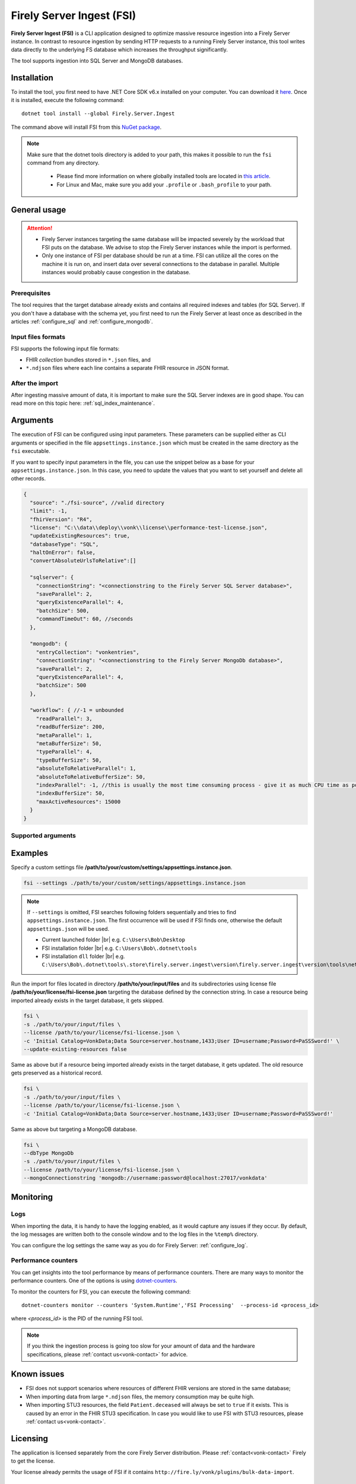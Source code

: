 .. _tool_fsi:

Firely Server Ingest (FSI)
==========================

**Firely Server Ingest (FSI)** is a CLI application designed to optimize massive resource ingestion into a Firely Server instance. In contrast to resource ingestion by sending HTTP requests to a running Firely Server instance, this tool writes data directly to the underlying FS database which increases the throughput significantly.

The tool supports ingestion into SQL Server and MongoDB databases.

.. _tool_fsi_installation:

Installation
------------
To install the tool, you first need to have .NET Core SDK v6.x installed on your computer. You can download it `here <https://dotnet.microsoft.com/en-us/download>`__. Once it is installed, execute the following command:

::

  dotnet tool install --global Firely.Server.Ingest

The command above will install FSI from this `NuGet package <https://www.nuget.org/packages/Firely.Server.Ingest/>`_.

.. note::

  Make sure that the dotnet tools directory is added to your path, this makes it possible to run the ``fsi`` command from any directory.

    - Please find more information on where globally installed tools are located in `this article <https://docs.microsoft.com/en-us/dotnet/core/tools/global-tools#install-a-global-tool>`_. 
    - For Linux and Mac, make sure you add your ``.profile`` or ``.bash_profile`` to your path.



General usage
-------------

.. attention::

  * Firely Server instances targeting the same database will be impacted severely by the workload that FSI puts on the database. We advise to stop the Firely Server instances while the import is performed.
  * Only one instance of FSI per database should be run at a time. FSI can utilize all the cores on the machine it is run on, and insert data over several connections to the database in parallel. Multiple instances would probably cause congestion in the database.

Prerequisites
^^^^^^^^^^^^^
The tool requires that the target database already exists and contains all required indexes and tables (for SQL Server). If you don't have a database with the schema yet, you first need to run the Firely Server at least once as described in the articles :ref:`configure_sql` and :ref:`configure_mongodb`.


Input files formats
^^^^^^^^^^^^^^^^^^^

FSI supports the following input file formats:

* FHIR *collection* bundles stored in ``*.json`` files, and
* ``*.ndjson`` files where each line contains a separate FHIR resource in JSON format.


After the import
^^^^^^^^^^^^^^^^

After ingesting massive amount of data, it is important to make sure the SQL Server indexes are in good shape. You can read more on this topic here: :ref:`sql_index_maintenance`.

Arguments
---------

The execution of FSI can be configured using input parameters. These parameters can be supplied either as CLI arguments or specified in the file ``appsettings.instance.json`` which must be created in the same directory as the ``fsi`` executable.

If you want to specify input parameters in the file, you can use the snippet below as a base for your ``appsettings.instance.json``. In this case, you need to update the values that you want to set yourself and delete all other records.

.. code-block:: JavaScript

  {
    "source": "./fsi-source", //valid directory
    "limit": -1,
    "fhirVersion": "R4",
    "license": "C:\\data\\deploy\\vonk\\license\\performance-test-license.json",
    "updateExistingResources": true,
    "databaseType": "SQL",
    "haltOnError": false,
    "convertAbsoluteUrlsToRelative":[]

    "sqlserver": {
      "connectionString": "<connectionstring to the Firely Server SQL Server database>",
      "saveParallel": 2,
      "queryExistenceParallel": 4,
      "batchSize": 500,
      "commandTimeOut": 60, //seconds
    },

    "mongodb": {
      "entryCollection": "vonkentries",
      "connectionString": "<connectionstring to the Firely Server MongoDb database>",
      "saveParallel": 2,
      "queryExistenceParallel": 4,
      "batchSize": 500
    },
    
    "workflow": { //-1 = unbounded
      "readParallel": 3,
      "readBufferSize": 200,
      "metaParallel": 1,
      "metaBufferSize": 50,
      "typeParallel": 4,
      "typeBufferSize": 50,
      "absoluteToRelativeParallel": 1,
      "absoluteToRelativeBufferSize": 50,
      "indexParallel": -1, //this is usually the most time consuming process - give it as much CPU time as possible.
      "indexBufferSize": 50,
      "maxActiveResources": 15000
    }
  }

Supported arguments
^^^^^^^^^^^^^^^^^^^

+----------------------------------------------------------+----------------------------------+----------+-----------------------------------------------------------------------------------------------------------------------------------------------------+
| CLI argument                                             | Appsettings parameter name       | Required | Description                                                                                                                                         |
+----------------------------------------------------------+----------------------------------+----------+-----------------------------------------------------------------------------------------------------------------------------------------------------+
| ``--settings <settingsJsonFile>``                        |                                  |          | Custom settings json file                                                                                                                           |
+----------------------------------------------------------+----------------------------------+----------+-----------------------------------------------------------------------------------------------------------------------------------------------------+
| ``-f``, ``--fhir-version <R3|R4>``                       | fhirVersion                      |          | FHIR version of the input, R3 or R4 (not STU3)                                                                                                       |
+----------------------------------------------------------+----------------------------------+----------+-----------------------------------------------------------------------------------------------------------------------------------------------------+
| ``-s``, ``--source <source>``                            | source                           | yes      | Input directory for work (this directory is visited recursively including all the subdirectories)                                                   |
+----------------------------------------------------------+----------------------------------+----------+-----------------------------------------------------------------------------------------------------------------------------------------------------+
| ``-l``, ``--limit <limit>``                              | limit                            |          | Limit the number of resources to import. Use this for testing your setup                                                                            |
+----------------------------------------------------------+----------------------------------+----------+-----------------------------------------------------------------------------------------------------------------------------------------------------+
| ``--license <license>``                                  | license                          | yes      | Firely Server license file                                                                                                                          |
+----------------------------------------------------------+----------------------------------+----------+-----------------------------------------------------------------------------------------------------------------------------------------------------+
| ``--update-existing-resources <true|false|onlyIfNewer>`` | updateExistingResources          |          | When true, a resource is updated in the database if it already exists and a history record is created.                                              |
|                                                          |                                  |          | When false, existing records in the database are skipped.                                                                                           |
|                                                          |                                  |          | When onlyIfNewer, existing records with meta:LastUpdated greater in the database are skipped. ``--dbType <MongoDb>`` not supported for onlyIfNewer. |
|                                                          |                                  |          | Default = true.                                                                                                                                     |
+----------------------------------------------------------+----------------------------------+----------+-----------------------------------------------------------------------------------------------------------------------------------------------------+
| ``--dbType <MongoDb|SQL>``                               | databaseType                     |          | Specifies the target database type                                                                                                                  |
+----------------------------------------------------------+----------------------------------+----------+-----------------------------------------------------------------------------------------------------------------------------------------------------+
| ``--haltOnError <true|false>``                           | haltOnError                      |          | When true, stop application on single error. Default = false.                                                                                       |
+----------------------------------------------------------+----------------------------------+----------+-----------------------------------------------------------------------------------------------------------------------------------------------------+
| ``--convertAbsoluteUrlsToRelative <[array of values]>``  | convertAbsoluteUrlsToRelative    |          | Convert absolute URLs to relative for servers in this array. The array values must match exactly the base URL otherwise no changes are made.        |
|                                                          |                                  |          | Example: Setting of ``http://example.org/R4`` will convert an absolute URL ``http://example.org/R4/Patient/123`` to relative as ``Patient/123``     |
+----------------------------------------------------------+----------------------------------+----------+-----------------------------------------------------------------------------------------------------------------------------------------------------+
| ``--mongoCollection <mongoCollection>``                  | mongodb/entryCollection          |          | Collection name for entries                                                                                                                         |
+----------------------------------------------------------+----------------------------------+----------+-----------------------------------------------------------------------------------------------------------------------------------------------------+
| ``--mongoConnectionstring <connectionstring>``           | mongodb/connectionString         | yes      | Connection string to Firely Server MongoDb database                                                                                                 |
+----------------------------------------------------------+----------------------------------+----------+-----------------------------------------------------------------------------------------------------------------------------------------------------+
| ``--mongoPar <mongoPar>``                                | mongodb/saveParallel             |          | The number of batches to save in parallel. Depends on your bandwidth to MongoDb and its processing power                                            |
+----------------------------------------------------------+----------------------------------+----------+-----------------------------------------------------------------------------------------------------------------------------------------------------+
| ``--mongoExistQryPar <mongoExistQryPar>``                | mongodb/queryExistenceParallel   |          | The number of parallel threads querying the DB to check whether a resource exists (only when ``--update-existing-resources`` is set to false)       |
+----------------------------------------------------------+----------------------------------+----------+-----------------------------------------------------------------------------------------------------------------------------------------------------+
| ``--mongoBatch <mongoBatch>``                            | mongodb/batchSize                |          | The number of resources to save in each batch                                                                                                       |
+----------------------------------------------------------+----------------------------------+----------+-----------------------------------------------------------------------------------------------------------------------------------------------------+
| ``-c``, ``--connectionstring <connectionstring>``        | sqlServer/connectionString       | yes      | Connection string to Firely Server SQL Server database                                                                                              |
+----------------------------------------------------------+----------------------------------+----------+-----------------------------------------------------------------------------------------------------------------------------------------------------+
| ``--sqlPar <sqlPar>``                                    | sqlServer/saveParallel           |          | The number of batches to save in parallel. Depends on your bandwidth to SQL Server and its processing power                                         |
+----------------------------------------------------------+----------------------------------+----------+-----------------------------------------------------------------------------------------------------------------------------------------------------+
| ``--sqlBatch <sqlBatch>``                                | sqlServer/saveBatchSize          |          | The number of resources to save in each batch. SQL Server must be able to process it within the CommandTimeout.                                     |
|                                                          |                                  |          | It is recommended to set this value to at least 500 for optimal performance                                                                         |
+----------------------------------------------------------+----------------------------------+----------+-----------------------------------------------------------------------------------------------------------------------------------------------------+
| ``--sqlTimeout <sqlTimeout>``                            | sqlServer/commandTimeOut         |          | The time SQL Server is allowed to process a batch of resources                                                                                      |
+----------------------------------------------------------+----------------------------------+----------+-----------------------------------------------------------------------------------------------------------------------------------------------------+
| ``--sqlExistQryPar <sqlExistQryPar>``                    | sqlserver/queryExistenceParallel |          | The number of parallel threads querying the DB to check whether a resource exists (only when ``--update-existing-resources`` is set to false).      |
+----------------------------------------------------------+----------------------------------+----------+-----------------------------------------------------------------------------------------------------------------------------------------------------+
| ``--readPar <readPar>``                                  | workflow/readParallel            |          | Number of threads to read from the source. Reading is quite fast so it need not be high                                                             |
+----------------------------------------------------------+----------------------------------+----------+-----------------------------------------------------------------------------------------------------------------------------------------------------+
| ``--readBuffer <readBuffer>``                            | workflow/readBufferSize          |          | Number of resources to buffer after reading                                                                                                         |
+----------------------------------------------------------+----------------------------------+----------+-----------------------------------------------------------------------------------------------------------------------------------------------------+
| ``--metaPar <metaPar>``                                  | workflow/metaParallel            |          | Number of threads to assign metadata. Should be higher than ReadParallel                                                                            |
+----------------------------------------------------------+----------------------------------+----------+-----------------------------------------------------------------------------------------------------------------------------------------------------+
| ``--metaBuffer <metaBuffer>``                            | workflow/metaBufferSize          |          | Number of resources to buffer for assigning metadata                                                                                                |
+----------------------------------------------------------+----------------------------------+----------+-----------------------------------------------------------------------------------------------------------------------------------------------------+
| ``--typePar <typePar>``                                  | workflow/typeParallel            |          | Number of threads to add type information. Should be higher than ReadParallel                                                                       |
+----------------------------------------------------------+----------------------------------+----------+-----------------------------------------------------------------------------------------------------------------------------------------------------+
| ``--typeBuffer <typeBuffer>``                            | workflow/typeBufferSize          |          | Number of resources to buffer for adding type information                                                                                           |
+----------------------------------------------------------+----------------------------------+----------+-----------------------------------------------------------------------------------------------------------------------------------------------------+
| ``--absRelPar <absRelPar>``                              | workflow/                        |          | Number of threads when converting absolute to relative references. Should be higher than ReadParallel                                               |
|                                                          | absoluteToRelativeParallel       |          |                                                                                                                                                     |
+----------------------------------------------------------+----------------------------------+----------+-----------------------------------------------------------------------------------------------------------------------------------------------------+
| ``--absRelBuffer <absRelBuffer>``                        | workflow/                        |          | Number of resources to buffer when converting absolute to relative references                                                                       |
|                                                          | absoluteToRelativeBufferSize     |          |                                                                                                                                                     |
+----------------------------------------------------------+----------------------------------+----------+-----------------------------------------------------------------------------------------------------------------------------------------------------+
| ``--indexPar <indexPar>``                                | workflow/indexParallel           |          | Number of threads to index the search parameters. This is typically the most resource intensive step and should have the most threads               |
+----------------------------------------------------------+----------------------------------+----------+-----------------------------------------------------------------------------------------------------------------------------------------------------+
| ``--indexBuffer <indexBuffer>``                          | workflow/indexBufferSize         |          | Number of resources to buffer for indexing the search parameters                                                                                    |
+----------------------------------------------------------+----------------------------------+----------+-----------------------------------------------------------------------------------------------------------------------------------------------------+
| ``--maxActiveRes <maxActiveRes>``                        | workflow/maxActiveResources      |          | Maximum number of actively processed resources. Reduce the value to reduce memory consumption                                                       |
+----------------------------------------------------------+----------------------------------+----------+-----------------------------------------------------------------------------------------------------------------------------------------------------+
| ``--version``                                            |                                  |          | Show version information                                                                                                                            |
+----------------------------------------------------------+----------------------------------+----------+-----------------------------------------------------------------------------------------------------------------------------------------------------+
| ``-?``, ``-h``, ``--help``                               |                                  |          | Show help and usage information                                                                                                                     |
+----------------------------------------------------------+----------------------------------+----------+-----------------------------------------------------------------------------------------------------------------------------------------------------+

.. _tool_fsi_examples:

Examples
--------

Specify a custom settings file **/path/to/your/custom/settings/appsettings.instance.json**.

.. code-block:: bash

  fsi --settings ./path/to/your/custom/settings/appsettings.instance.json 

.. note::
  If ``--settings`` is omitted, FSI searches following folders sequentially and tries to find ``appsettings.instance.json``. The first occurrence will be used if FSI finds one, otherwise the default ``appsettings.json`` will be used.  
  
  * Current launched folder |br| 
    e.g. ``C:\Users\Bob\Desktop``  
  * FSI installation folder |br|
    e.g. ``C:\Users\Bob\.dotnet\tools``  
  * FSI installation ``dll`` folder |br| 
    e.g. ``C:\Users\Bob\.dotnet\tools\.store\firely.server.ingest\version\firely.server.ingest\version\tools\net6.0\any``

Run the import for files located in directory **/path/to/your/input/files** and its subdirectories using license file **/path/to/your/license/fsi-license.json** targeting the database defined by the connection string. In case a resource being imported already exists in the target database, it gets skipped.

.. code-block:: bash

  fsi \
  -s ./path/to/your/input/files \
  --license /path/to/your/license/fsi-license.json \
  -c 'Initial Catalog=VonkData;Data Source=server.hostname,1433;User ID=username;Password=PaSSSword!' \
  --update-existing-resources false 

Same as above but if a resource being imported already exists in the target database, it gets updated. The old resource gets preserved as a historical record.

.. code-block:: bash

  fsi \
  -s ./path/to/your/input/files \
  --license /path/to/your/license/fsi-license.json \
  -c 'Initial Catalog=VonkData;Data Source=server.hostname,1433;User ID=username;Password=PaSSSword!'

Same as above but targeting a MongoDB database.

.. code-block:: bash

  fsi \
  --dbType MongoDb
  -s ./path/to/your/input/files \
  --license /path/to/your/license/fsi-license.json \
  --mongoConnectionstring 'mongodb://username:password@localhost:27017/vonkdata'

Monitoring
----------

Logs
^^^^

When importing the data, it is handy to have the logging enabled, as it would capture any issues if they occur. By default, the log messages are written both to the console window and to the log files in the ``%temp%`` directory.

You can configure the log settings the same way as you do for Firely Server: :ref:`configure_log`. 

.. _tool_fsi_performance_counters:

Performance counters
^^^^^^^^^^^^^^^^^^^^
You can get insights into the tool performance by means of performance counters. There are many ways to monitor the performance counters. One of the options is using `dotnet-counters <https://docs.microsoft.com/en-us/dotnet/core/diagnostics/dotnet-counters>`_.

To monitor the counters for FSI, you can execute the following command:

::

  dotnet-counters monitor --counters 'System.Runtime','FSI Processing'  --process-id <process_id>

where *<process_id>* is the PID of the running FSI tool.

.. note::

  If you think the ingestion process is going too slow for your amount of data and the hardware specifications, please :ref:`contact us<vonk-contact>` for advice.


Known issues
------------

* FSI does not support scenarios where resources of different FHIR versions are stored in the same database;
* When importing data from large ``*.ndjson`` files, the memory consumption may be quite high.
* When importing STU3 resources, the field ``Patient.deceased`` will always be set to ``true`` if it exists. This is caused by an error in the FHIR STU3 specification. In case you would like to use FSI with STU3 resources, please :ref:`contact us<vonk-contact>`.

Licensing
---------

The application is licensed separately from the core Firely Server distribution. Please :ref:`contact<vonk-contact>` Firely to get the license. 

Your license already permits the usage of FSI if it contains ``http://fire.ly/vonk/plugins/bulk-data-import``.

Release notes
-------------

.. _fsi_releasenotes_2.0.0

Release 2.0.0, January 26th, 2023
^^^^^^^^^^^^^^^^^^^^^^^^^^^^^^^^^

* Upgraded to work with the database schemas for :ref:`Firely Server 5.0.0-beta1<vonk_releasenotes_5_0_0-beta1>`
* Indexing has been updated to support searching for version-specific references.

.. _fsi_releasenotes_1.4.0:

Release 1.4.0, October 6th, 2022
^^^^^^^^^^^^^^^^^^^^^^^^^^^^^^^^

* Added new setting ``convertAbsoluteUrlsToRelative`` which is an array of server URL base values. This feature converts absolute URL references to relative references for the given server URL base array. Example: Setting of ``http://example.org/R4`` will convert an absolute URL ``http://example.org/R4/Patient/123`` to relative as ``Patient/123``. 

* Added a new mode ``onlyIfNewer`` for option ``--update-existing-resources`` (see the CLI options above)

  .. note::

    This option is currently supported only for SQL Server

* The setting ``--useUcum`` has been removed. From now on, all quantitative values get automatically canonicalized to UCUM values

* Indexing has been fixed for search parameters of type `reference` that index resource elements of type `uri`. The following SearchParameters were affected by the bug:

  - FHIR4: ConceptMap-source-uri, ConceptMap-target-uri, PlanDefinition-definition
  - STU3: ImplementationGuide-resource, Provenance-agent
  
  Consider :ref:`re-indexing<feature_customsp_reindex_specific>` your database for these search parameters if you use them.

  .. note::

    Please note that due to a mistake in the official STU3 specification, search parameters `ConceptMap-source-uri`, `ConceptMap-target-uri` still do not work as expected. The correct search parameter expressions would be `ConceptMap.source.as(uri)` and `ConceptMap.target.as(uri)` while the specification contains `ConceptMap.source.as(Uri)` and `ConceptMap.target.as(Uri)` respectively. The issue has been addressed in R4.
    
.. _fsi_releasenotes_1.3.1:

Release 1.3.1
^^^^^^^^^^^^^

* Corrected an exception when multiple batch threads are processing and saving in parallel to SQL Server.

.. _fsi_releasenotes_1.3.0:

Release 1.3.0
^^^^^^^^^^^^^

* Add configuration ``haltOnError``. When ``true``, the FSI will be stopped on a single error. Otherwise, it will log error and continue.  
* Changed the serialization format of decimal from string to use the native decimal type in MongoDB to improve performance.
* Bugfix: Fixed Money.currency indexing for FHIR STU3 and R4

.. _fsi_releasenotes_1.2.0:

Release 1.2.0
^^^^^^^^^^^^^

* Ability to provide a path to a custom ``appsettings.json`` file via a command-line argument (see :ref:`examples<tool_fsi_examples>` above)
* Bugfix: ensure FSI uses all available values from the SQL PK-generating sequences when inserting data to the vonk.entry and component tables


.. _fsi_releasenotes_1.1.0:

Release 1.1.0
^^^^^^^^^^^^^

* Feature: added support for MongoDb!
* Feature: added support for performance counters using dotnet-counters. See :ref:`tool_fsi_performance_counters` on how to setup and use dotnet-counters.
* FSI has been upgraded to .NET 6. To install the tool, you first need to have .NET Core SDK v6.x installed on your computer. See :ref:`tool_fsi_installation` for more information.
* The Firely .NET SDK that FSI uses has been upgraded to 3.7.0. The release notes for the SDK v3.7.0 can be found `here <https://github.com/FirelyTeam/firely-net-sdk/releases>`_.
* Multiple smaller fixes to improve reliability and performance of the tool.

.. _fsi_releasenotes_1.0.0:

Release 1.0.0
^^^^^^^^^^^^^

* First public release
* Performance: optimized memory consumption (especially, when reading large `*.ndjson` files)
* Feature: quantitative values can be automatically canonicalized to UCUM values (see --useUcum CLI option)
* Multiple smaller fixes to improve reliability and performance of the tool


.. |br| raw:: html

   <br />
